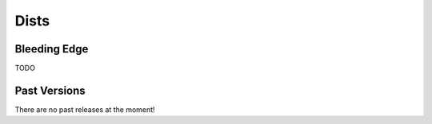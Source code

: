 Dists
-----

Bleeding Edge
=============

TODO

Past Versions
=============

There are no past releases at the moment!